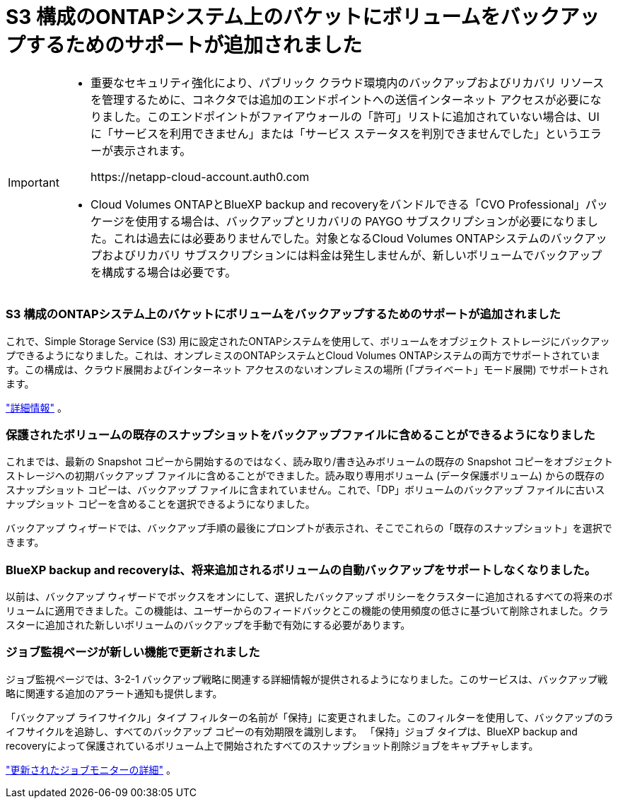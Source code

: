 = S3 構成のONTAPシステム上のバケットにボリュームをバックアップするためのサポートが追加されました
:allow-uri-read: 


[IMPORTANT]
====
* 重要なセキュリティ強化により、パブリック クラウド環境内のバックアップおよびリカバリ リソースを管理するために、コネクタでは追加のエンドポイントへの送信インターネット アクセスが必要になりました。このエンドポイントがファイアウォールの「許可」リストに追加されていない場合は、UI に「サービスを利用できません」または「サービス ステータスを判別できませんでした」というエラーが表示されます。
+
\https://netapp-cloud-account.auth0.com

* Cloud Volumes ONTAPとBlueXP backup and recoveryをバンドルできる「CVO Professional」パッケージを使用する場合は、バックアップとリカバリの PAYGO サブスクリプションが必要になりました。これは過去には必要ありませんでした。対象となるCloud Volumes ONTAPシステムのバックアップおよびリカバリ サブスクリプションには料金は発生しませんが、新しいボリュームでバックアップを構成する場合は必要です。


====


=== S3 構成のONTAPシステム上のバケットにボリュームをバックアップするためのサポートが追加されました

これで、Simple Storage Service (S3) 用に設定されたONTAPシステムを使用して、ボリュームをオブジェクト ストレージにバックアップできるようになりました。これは、オンプレミスのONTAPシステムとCloud Volumes ONTAPシステムの両方でサポートされています。この構成は、クラウド展開およびインターネット アクセスのないオンプレミスの場所 (「プライベート」モード展開) でサポートされます。

https://docs.netapp.com/us-en/bluexp-backup-recovery/task-backup-onprem-to-ontap-s3.html["詳細情報"] 。



=== 保護されたボリュームの既存のスナップショットをバックアップファイルに含めることができるようになりました

これまでは、最新の Snapshot コピーから開始するのではなく、読み取り/書き込みボリュームの既存の Snapshot コピーをオブジェクト ストレージへの初期バックアップ ファイルに含めることができました。読み取り専用ボリューム (データ保護ボリューム) からの既存のスナップショット コピーは、バックアップ ファイルに含まれていません。これで、「DP」ボリュームのバックアップ ファイルに古いスナップショット コピーを含めることを選択できるようになりました。

バックアップ ウィザードでは、バックアップ手順の最後にプロンプトが表示され、そこでこれらの「既存のスナップショット」を選択できます。



=== BlueXP backup and recoveryは、将来追加されるボリュームの自動バックアップをサポートしなくなりました。

以前は、バックアップ ウィザードでボックスをオンにして、選択したバックアップ ポリシーをクラスターに追加されるすべての将来のボリュームに適用できました。この機能は、ユーザーからのフィードバックとこの機能の使用頻度の低さに基づいて削除されました。クラスターに追加された新しいボリュームのバックアップを手動で有効にする必要があります。



=== ジョブ監視ページが新しい機能で更新されました

ジョブ監視ページでは、3-2-1 バックアップ戦略に関連する詳細情報が提供されるようになりました。このサービスは、バックアップ戦略に関連する追加のアラート通知も提供します。

「バックアップ ライフサイクル」タイプ フィルターの名前が「保持」に変更されました。このフィルターを使用して、バックアップのライフサイクルを追跡し、すべてのバックアップ コピーの有効期限を識別します。  「保持」ジョブ タイプは、BlueXP backup and recoveryによって保護されているボリューム上で開始されたすべてのスナップショット削除ジョブをキャプチャします。

https://docs.netapp.com/us-en/bluexp-backup-recovery/task-monitor-backup-jobs.html["更新されたジョブモニターの詳細"] 。
